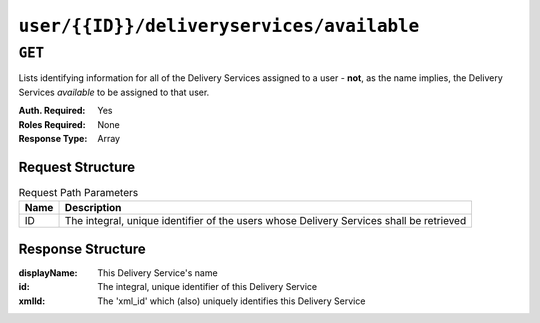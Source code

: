 ..
..
.. Licensed under the Apache License, Version 2.0 (the "License");
.. you may not use this file except in compliance with the License.
.. You may obtain a copy of the License at
..
..     http://www.apache.org/licenses/LICENSE-2.0
..
.. Unless required by applicable law or agreed to in writing, software
.. distributed under the License is distributed on an "AS IS" BASIS,
.. WITHOUT WARRANTIES OR CONDITIONS OF ANY KIND, either express or implied.
.. See the License for the specific language governing permissions and
.. limitations under the License.
..

******************************************
``user/{{ID}}/deliveryservices/available``
******************************************

``GET``
=======
Lists identifying information for all of the Delivery Services assigned to a user - **not**, as the name implies, the Delivery Services *available* to be assigned to that user.

:Auth. Required: Yes
:Roles Required: None
:Response Type:  Array

Request Structure
-----------------
.. table:: Request Path Parameters

	+------+-----------------------------------------------------------------------------------------+
	| Name | Description                                                                             |
	+======+=========================================================================================+
	|  ID  | The integral, unique identifier of the users whose Delivery Services shall be retrieved |
	+------+-----------------------------------------------------------------------------------------+

.. code-block:: http
	:caption: Request Example

	GET /api/1.4/user/2/deliveryservices/available HTTP/1.1
	Host: trafficops.infra.ciab.test
	User-Agent: curl/7.47.0
	Accept: */*
	Cookie: mojolicious=...

Response Structure
------------------
:displayName: This Delivery Service's name
:id:          The integral, unique identifier of this Delivery Service
:xmlId:       The 'xml_id' which (also) uniquely identifies this Delivery Service

.. code-block:: http
	:caption: Response Example

	HTTP/1.1 200 OK
	Access-Control-Allow-Credentials: true
	Access-Control-Allow-Headers: Origin, X-Requested-With, Content-Type, Accept, Set-Cookie, Cookie
	Access-Control-Allow-Methods: POST,GET,OPTIONS,PUT,DELETE
	Access-Control-Allow-Origin: *
	Content-Type: application/json
	Set-Cookie: mojolicious=...; Path=/; HttpOnly
	Whole-Content-Sha512: A1IUM2qkvJkviD0mcEADoCMiy76AWRO/Xnc70ur3CrOlkySXwqxfrhLc3wKlI1926yW+QrTd3nQaVpbX7Rd9wQ==
	X-Server-Name: traffic_ops_golang/
	Date: Thu, 13 Dec 2018 22:31:44 GMT
	Content-Length: 62

	{ "response": [
		{
			"id": 1,
			"displayName": "Demo 1",
			"xmlId": "demo1"
		}
	]}
